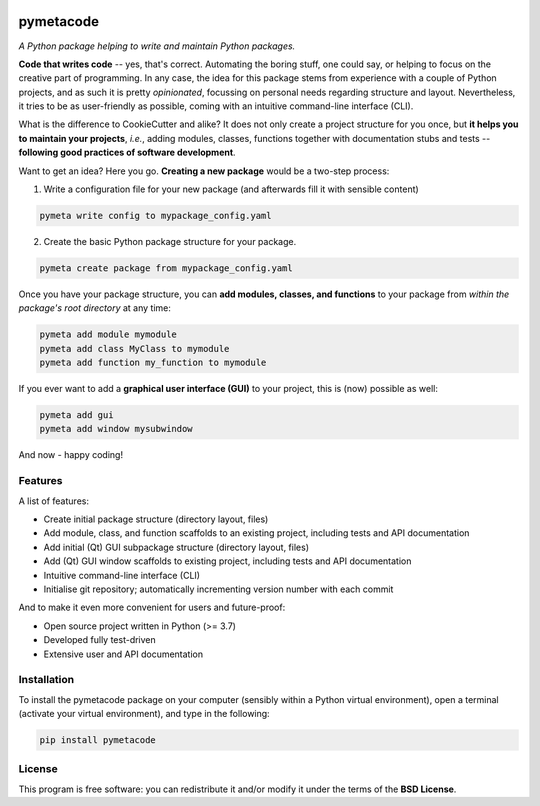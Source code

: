 
.. image:: https://zenodo.org/badge/DOI/10.5281/zenodo.8370310.svg
   :target: https://doi.org/10.5281/zenodo.8370310
   :align: right

==========
pymetacode
==========

*A Python package helping to write and maintain Python packages.*

**Code that writes code** -- yes, that's correct. Automating the boring stuff, one could say, or helping to focus on the creative part of programming. In any case, the idea for this package stems from experience with a couple of Python projects, and as such it is pretty *opinionated*, focussing on personal needs regarding structure and layout. Nevertheless, it tries to be as user-friendly as possible, coming with an intuitive command-line interface (CLI).

What is the difference to CookieCutter and alike? It does not only create a project structure for you once, but **it helps you to maintain your projects**, *i.e.*, adding modules, classes, functions together with documentation stubs and tests -- **following good practices of software development**.

Want to get an idea? Here you go. **Creating a new package** would be a two-step process:

1) Write a configuration file for your new package (and afterwards fill it with sensible content)

.. code-block:: bash

    pymeta write config to mypackage_config.yaml

2) Create the basic Python package structure for your package.

.. code-block:: bash

    pymeta create package from mypackage_config.yaml

Once you have your package structure, you can **add modules, classes, and functions** to your package from *within the package's root directory* at any time:

.. code-block:: bash

    pymeta add module mymodule
    pymeta add class MyClass to mymodule
    pymeta add function my_function to mymodule

If you ever want to add a **graphical user interface (GUI)** to your project, this is (now) possible as well:

.. code-block:: bash

    pymeta add gui
    pymeta add window mysubwindow

And now - happy coding!


Features
========

A list of features:

* Create initial package structure (directory layout, files)

* Add module, class, and function scaffolds to an existing project, including tests and API documentation

* Add initial (Qt) GUI subpackage structure (directory layout, files)

* Add (Qt) GUI window scaffolds to existing project, including tests and API documentation

* Intuitive command-line interface (CLI)

* Initialise git repository; automatically incrementing version number with each commit


And to make it even more convenient for users and future-proof:

* Open source project written in Python (>= 3.7)

* Developed fully test-driven

* Extensive user and API documentation


Installation
============

To install the pymetacode package on your computer (sensibly within a Python virtual environment), open a terminal (activate your virtual environment), and type in the following:

.. code-block:: bash

    pip install pymetacode


License
=======

This program is free software: you can redistribute it and/or modify it under the terms of the **BSD License**.

